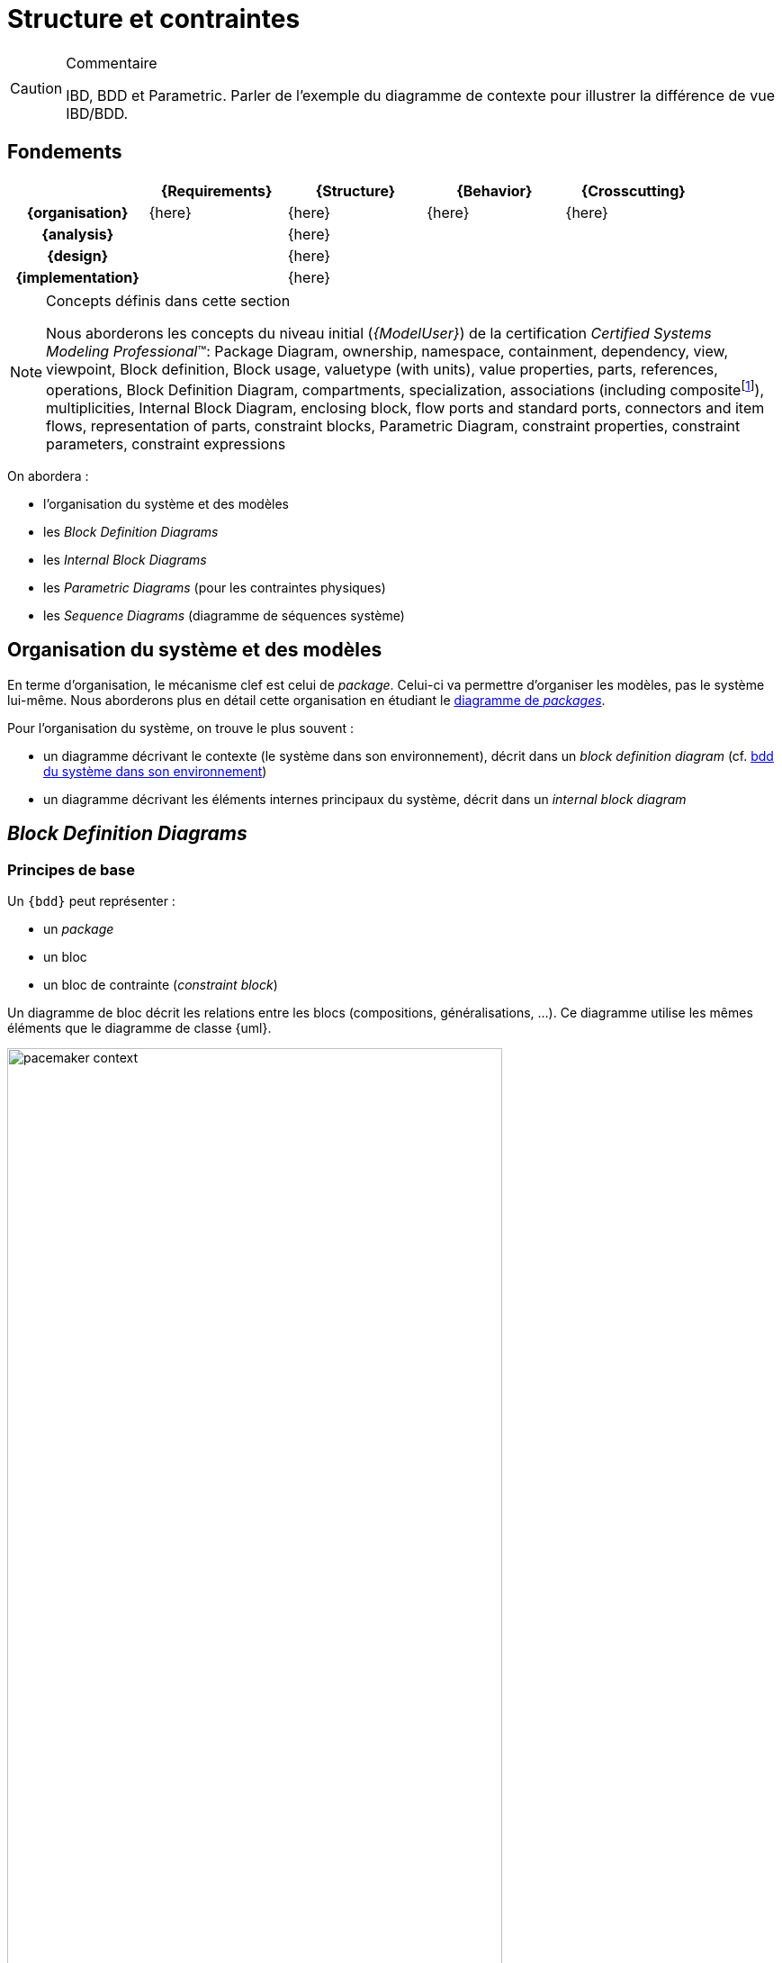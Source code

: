 
//---------------------------------------------------------------------------------
[[archi]]
= Structure et contraintes
//---------------------------------------------------------------------------------

//-----------------------------------------------
ifndef::final[]
.Commentaire
[CAUTION]
====
*****
IBD, BDD et Parametric.
Parler de l'exemple du diagramme de contexte pour illustrer la différence de vue IBD/BDD.
*****
====
//-----------------------------------------------
endif::final[]

== Fondements

ifdef::backend-pdf[[cols="h,4*",options="header"]]
ifndef::backend-pdf[[cols="h,4*",options="header",width="90%"]]
|======================
|					| {Requirements} 	| [red]*{Structure}*	| {Behavior} 	| {Crosscutting}
| {organisation}	|		{here}			|      {here}  		|			{here}	|  {here}
| {analysis}		|					|     {here}   		|				|
| {design}			|					|      {here}  		|				|
| {implementation}	|					|      {here}  		|				|
|======================

.Concepts définis dans cette section
[NOTE,icon=sysml.jpeg]
=====
Nous aborderons les concepts du niveau
initial (_{ModelUser}_) de la certification _Certified Systems Modeling Professional_(TM):
Package Diagram, ownership, namespace, containment, dependency, view, viewpoint,
Block definition, Block usage, valuetype (with units), value properties, parts, references, operations,
Block Definition Diagram, compartments, specialization, associations (including compositefootnote:[but not shared aggregation]), multiplicities,
Internal Block Diagram, enclosing block, flow ports and standard ports, connectors and item flows, representation of parts, constraint blocks,
Parametric Diagram, constraint properties, constraint parameters, constraint expressions
=====

On abordera :

- l'organisation du système et des modèles
- les _Block Definition Diagrams_
- les _Internal Block Diagrams_
- les _Parametric Diagrams_ (pour les contraintes physiques)
- les _Sequence Diagrams_ (diagramme de séquences système)

== Organisation du système et des modèles

En terme d'organisation, le mécanisme clef est celui de _package_.
Celui-ci va permettre d'organiser les modèles, pas le système lui-même.
Nous aborderons plus en détail cette organisation en étudiant le <<package,diagramme de _packages_>>.

Pour l'organisation du système, on trouve le plus souvent :

- un diagramme décrivant le contexte (le système dans son environnement), décrit dans un _block definition diagram_ (cf. <<contextebdd>>)
- un diagramme décrivant les éléments internes principaux du système,  décrit dans un _internal block diagram_

[[bdd]]
== _Block Definition Diagrams_

ifdef::slides[:leveloffset: -1]

=== Principes de base

Un `{bdd}` peut représenter :

- un _package_
- un bloc
- un bloc de contrainte (_constraint block_)

ifdef::slides[=== Principes de base (suite)]

Un diagramme de bloc décrit les relations entre les blocs (compositions, généralisations, ...).
Ce diagramme utilise les mêmes éléments que le diagramme de classe {uml}.

[[contextebdd]]
.bdd du système dans son environnement
image::pacemaker-context.png[width="80%",scaledwidth=50%]

Un bloc est constitué d'un certain nombre de compartiments (_Compartments_) :

_Properties_::
	Equivalent {uml} des propriétés (e.g., attributs).
_Operations_::
	Les méthodes supportées par les instances du bloc.
_Constraints_::
	Les contraintes (cf. <<contraintes>>)
_Allocations_::
	Les allocations (cf. <<crossCutting>>)
_Requirements_::
	Les exigences liées à ce bloc.
_User defined_::
	On peut définir ses propres compartiments.

[[contraintes]]
.Exemple de définition de contraintes
image::constraints.png[width="70%",scaledwidth=50%]

/////
==== Propriétés

On peut différencier 4 types de propriétés d'un bloc :

_value properties_::
	Des caractéristiques (quantifiables), aussi appelées simplement _values_
_parts_::
	Les éléments qui composent le bloc (cf. <<ibd>>)
_references_::
	Les éléments auquel le bloc a accès (via des associations ou des agrégations)
_constraint properties_::
	Les contraintes que doivent respecter les propriétés (nous les verrons plus en détail, cf. <<param>>).

[NOTE]
====
Les _values_ sont ce qui se rapproche le plus des attributs de classes UML.
====

==== _Value Types_

Pour associer un type aux valeurs, {SysML} propose de définir des _Value Types_.

.Définition d'une _Value Types_
image::valueType.png[width="60%",scaledwidth=50%]

==== Associations entre blocs

Il existe deux types de relations entre blocs :

- l’association (y compris l’agrégation et la composition)
- la généralisation/spécialisation

Ces deux types de relations, bien connues en {uml}, permettent de matérialiser les liens qui existent entre les éléments du système. Avant d'aborder les associations, il est important de différencier la description d'éléments structurels sous la forme d'un bloc (au travers d'un `{bdd}` par exemple) et ces éléments pris individuellement. Ces derniers sont des *instances* individuelles du même bloc. Cette notion, très présente dans les approches orientées objets est souvent plus ardue à appréhender pour les ingénieurs systèmes. Il faut bien comprendre que la modélisation d'un bloc consiste à représenter l'ensemble des éléments qui caractérisent tout une série d'objets (des moteurs, des pompes, des données, etc.). Il serait fastidieux de les représenter tous (individuellement), et c'est donc leur "signature" que l'on représente. C'est pour cela qu'un bloc n'est pas un élément physique, mais simplement sa représentation, tandis qu'une instance de ce bloc représentera elle cet élément physique. C'est le cas notamment des participants d'un diagramme de séquences ou encore des parties d'un composé, qui sont des instances et non des blocs.

====  Association

Une *association* est un ensemble de liens permanents existant entre les instances de deux ou plusieurs blocs.
On dira qu’une association lie plusieurs blocs ou que les blocs *participent* à l’association.

Une association possède plusieurs propriétés :

Dimension d’une association::
Nombre de blocs mis en jeu par l’association
(binaire : 2, ternaire : 3, n-aire : n).

[NOTE]
.Exemple d’association binaire
====
Soient les bloc `Fournisseurs` et `Produits`.
On veut indiquer quels sont les produits susceptibles d’être fournis par chaque fournisseur et quels sont les fournisseurs susceptibles de fournir chaque produit.

image::prod-fourn.png[width="40%",scaledwidth=50%]
====

Nom d’une association::
Afin de clarifier les informations, il est important de nommer les associations.
Il existe trois façons de nommer une association :

- un verbe à l’infinitif (e.g., `Fournir`)
- un verbe conjugué avec un sens de lecture : `Fournit >`  ou  `< Est fourni par`
- un rôle (placé à une extrémité de l’association)

Cardinalité::
Indique à combien d’instances minimum et maximum du bloc d’en face est lié toute instance du bloc de départ.
Elle est représentée par un couple `(M..N)`.

[CAUTION]
====
Attention, dans une cardinalité `M..N`, `M` doit toujours être inférieur ou égal à `N`.  Exemple : `3..10`.
====

.Exemple d'associtaion
image::cardinalite.png[width="50%",scaledwidth=50%]
//[Clients]1..2--1..*[Comptes]

NOTE: Notez que le terme anglais est _multiplicity_, mais que le terme français multiplicité est
moins souvent utilisé. Nous le réserverons pour les nombre de parties d'un bloc par exemple.

====  Vers le code : que signifie vraiment une association?

En terme de logiciel, une *association* représente une contrainte sur la suite du développement : que ce soit un *code* (en langage orienté objet la plupart du temps) ou une *base de donnée*.

Pour reprendre l'exemple précédent, cela signifie concrètement au niveau d'un code par exemple
que depuis une variable `Produits` on doit être capable d'accéder à une variable (correspondante)
de type tableau (ou liste, ou ...) de `Fournisseurs`.

Ce qui peut donner en java :

[source,java]
-----------------------------
public class Produits
{
//Produits Attributes
private String idPro;
private String designation;
private float poids;

//Produits Associations
private List<Fournisseurs> fournisseurs;
...
-----------------------------

En terme d'ingénierie système, on utilisera plutôt des associations spécifiques (surtout la composition).

.Deux façon de représenter une propriété de type `B`
image::aggreg-comp.png[link="http://stackoverflow.com/questions/7718035/uml-association-and-dependency",width="60%",scaledwidth=50%]

En terme d'{is}, une composition indique que l'élément est une partie intégrante (on parle de _part_) du tout (un composant, comme le moteur d'une voiture par exemple) tandis q'une agrégation indique que l'élément est une partie "externe" (on parle de _reference_) comme la batterie d'un portable.

[NOTE]
====
Un moyen simple en terme logiciel de déterminer si une association `A->B` est une association dirigée (navigable dans un sens), une agrégation ou une composition est de raisonner en terme d'implémentation :

- c'est une agrégation si `b` est initialisé dans le constructeur de `A` ;
- c'est une composition si il est aussi détruit dans le destructeur de `A` ;
- c'est une association dirigée simple si aucun des deux cas précédent ne s'applique.
====

.Exemple de composition
image::compo.png[width="50%",scaledwidth=50%]
//[<<block>>\nVoiture]@+-1>[<<block>>\nMoteur]

====  Généralisation/Spécialisation

Lorsque plusieurs blocs ont des caractéristiques en communs (propriétés, associations, comportement), il peut être utile de "factoriser" ces éléments en un bloc dont les autres vont "hériter".
Quand on réalise ces liens hiérarchiques (on utilise souvent le terme "est un") en partant des blocs différents pour établir un nouveau bloc contenant les points communs on parle de *généralisation*.
À l'inverse, quand on constate qu'un bloc possède réellement plusieurs déclinaisons différentes et que l'on créé alors des blocs spécifiques, on parle alors de *spécialisation*.

.Exemple de lien de généralisation/spécialisation
image::genspec.png[width="50%",scaledwidth=50%]
//[<<block>>\nMoteur]^-[<<block>>\nMoteurExplosion], [<<block>>\nMoteur]^-[<<block>>\nMoteurElectrique]

On retrouve cette association entre blocs, mais aussi entre acteurs, cas d'utilisation, etc.
/////


[[param]]
== Diagramme paramétrique (par)

Afin de capturer de manière précise les contraintes entre valeurs, ou encore les liens entre les sorties et les entrées d'un bloc, {sysml} utilise trois concepts clefs :

- _Constraints_ (un type de bloc)
- _Parametric diagram_ (un type d'{ibd} )
- _Value binding_

=== Contraintes

C'est un bloc particulier :

- avec un stéréotype +<<constraint>>+ (au lieu de bloc)
- des paramètres en guise d'attributs
- des relations liant (contraignant) ces paramètres

.Exemple de contraintes
image::constraints.png[width="80%",scaledwidth="50%"]

.Définition : _ConstraintBlock_ (OMG SysML v1.5, p. 105)
[NOTE,icon=sysml.jpeg]
====
_A constraint block is a block that packages the statement of a constraint so it may be applied in a reusable way to constrain properties of other blocks._
====

=== Diagramme paramétrique

C'est une forme particulière d'_Internal Block Definition_ (cf. <<ibd>>).
On y retrouve les contraintes, vues à l'instant, mais cette fois-ci on a la représentation graphique des liens entre les données.

.Exemple de diagramme paramétrique
image::param.png[width="90%",scaledwidth="50%"]

[NOTE]
====
Il est regrettable que ce diagramme soit le moins utilisé (cf. <<OMG2009>>).

.Diagrammes les plus utilisés (tiré de <<OMG2009>>)
image::survey4.png[link="http://www.omgsysml.org/SysML_2009_RFI_Response_Summary-bone-cloutier.pdf",width="80%",scaledwidth=50%]
====

[NOTE]
====
Certaines approches (cf. <<MeDICIS>>) utilisent des feuilles excel pour traduire les diagrammes paramétriques et contrôler l'impact des changements de valeurs de tel ou tel paramètre.
====

=== _Value Binding_

Une fois les contraintes exprimées, il faut lier les paramètres (formels) à des valeurs (paramètre réel).
C'est l'objet des _Value Binding_.

Pour assigner des valeurs spécifiques, on utilise des _Block Configurations_;

.Exemple de bloc de configuration
image::blockconf.png[width="90%",scaledwidth="50%", link="http://books.google.fr/books?id=8KY2YZIiXv0C&pg=PA174&lpg=PA174&dq=SYSml+%22block+configuration%22&source=bl&ots=ZdxokRYj6l&sig=PlDHvR8qGZC97W-C_08Yk9Xb1RY&hl=fr&sa=X&ei=1jizUOXKBsXAhAeinYHACg&ved=0CEEQ6AEwAg#v=onepage&q=SYSml%20%22block%20configuration%22&f=false"]




== {resume}
En résumé, il existe plusieurs diagrammes permettant d'exprimer la structure du système à concevoir. En fonction du niveau de détail nécessaire on peut voir les sous-systèmes comme des boîtes noires (des blocs) ou comme des boîtes blanches (grâce à l'`{ibd}` correspondant).

.Place des aspects structurels
ifdef::backend-pdf[[cols="h,4*",options="header"]]
ifndef::backend-pdf[[cols="h,4*",options="header",width="90%"]]
|======================
|					| {Requirements} 	| [red]*{Structure}*		| {Behavior} 	| {Crosscutting}
| {organisation}	|					| `package`					|				|
| {analysis}		|					| `{bdd}` `{par}`       		|				|
| {design}			|					| `{bdd}` `{par}` `{ibd}` `{dss}`	|				|
| {implementation}	|					| `{bdd}` `{par}` `{ibd}` `{dss}`	|				|
|======================

== {revisions}

. Quelles sont les différences entre une association dirigée (`->`), une composition (losange noir) et l'agrégation (losange blanc) ?
. Puisqu'un `{bdd}` me donne souvent la liste des sous-systèmes (liens de composition), pourquoi ai-je besoin d'un `{ibd}` ?
